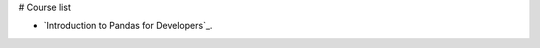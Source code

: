 # Course list

* `Introduction to Pandas for Developers`_.

.. _ Introduction to Pandas for Developers: http://shop.oreilly.com/product/0636920047537.do
